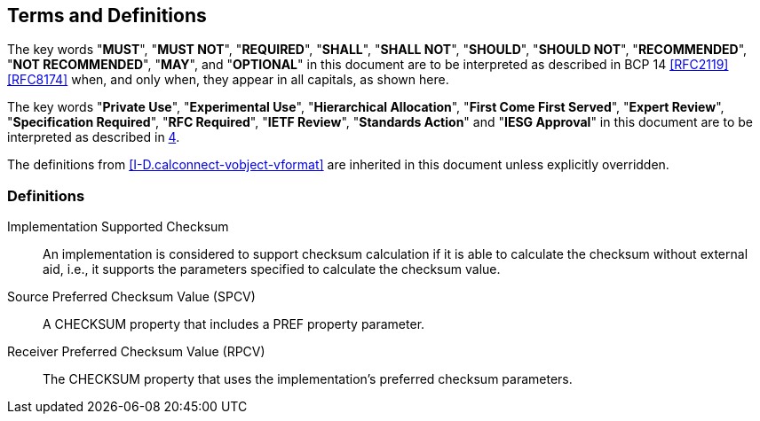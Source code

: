 
[[conventions]]
== Terms and Definitions

The key words "*MUST*", "*MUST NOT*", "*REQUIRED*", "*SHALL*",
"*SHALL NOT*", "*SHOULD*", "*SHOULD NOT*", "*RECOMMENDED*",
"*NOT RECOMMENDED*", "*MAY*", and "*OPTIONAL*" in this
document are to be interpreted as described in BCP 14
<<RFC2119>> <<RFC8174>> when, and only when, they appear in
all capitals, as shown here.

The key words "*Private Use*", "*Experimental Use*",
"*Hierarchical Allocation*", "*First Come First Served*",
"*Expert Review*", "*Specification Required*", "*RFC Required*",
"*IETF Review*", "*Standards Action*" and "*IESG Approval*" in
this document are to be interpreted as described in <<RFC8126,4>>.

The definitions from <<I-D.calconnect-vobject-vformat>> are inherited
in this document unless explicitly overridden.

=== Definitions

Implementation Supported Checksum:: An implementation is considered to
support checksum calculation if it is able to calculate the checksum
without external aid, i.e., it supports the parameters specified to
calculate the checksum value.

Source Preferred Checksum Value (SPCV)::
A CHECKSUM property that includes a PREF property parameter.

Receiver Preferred Checksum Value (RPCV)::
The CHECKSUM property that uses the implementation's preferred
checksum parameters.
